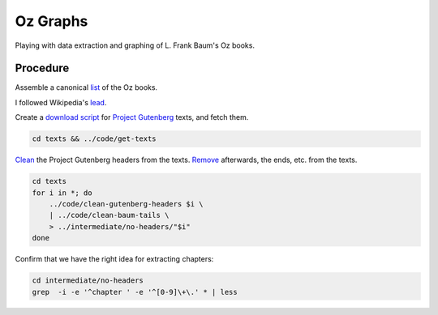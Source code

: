 Oz Graphs
=========

Playing with data extraction and graphing of L. Frank Baum's Oz books.

Procedure
---------
Assemble a canonical list_ of the Oz books. 

.. _list: ./intermediate/bibliography.txt

I followed Wikipedia's lead_.

.. _lead: https://en.wikipedia.org/wiki/List_of_Oz_books#The_original_and_canonical_Oz_books_by_L._Frank_Baum>

Create a `download script`_ for `Project Gutenberg`_ texts, and fetch them.

.. _download script: ./code/get-texts>`

.. _Project Gutenberg: https://www.gutenberg.org/

.. code:: shell

 cd texts && ../code/get-texts   

Clean_ the Project Gutenberg headers from the texts. 
Remove_ afterwards, the ends, etc. from the texts. 


.. _Clean: ./code/clean-gutenberg-headers

.. _Remove: ./code/clean-book-tails

.. code:: shell

 cd texts
 for i in *; do 
     ../code/clean-gutenberg-headers $i \
     | ../code/clean-baum-tails \
     > ../intermediate/no-headers/"$i"
 done


Confirm that we have the right idea for extracting chapters:

.. code:: shell

 cd intermediate/no-headers
 grep  -i -e '^chapter ' -e '^[0-9]\+\.' * | less
